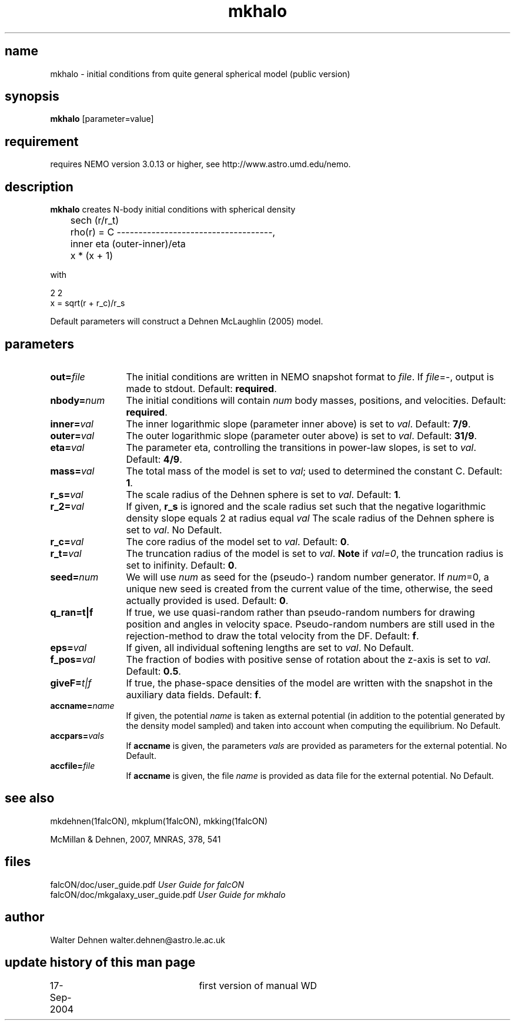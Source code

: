 .TH mkhalo 1falcON "17 September 2007"
.SH name
mkhalo \- initial conditions from quite general spherical model (public version)

.SH synopsis
\fBmkhalo\fP [parameter=value]

.SH requirement
requires NEMO version 3.0.13 or higher, see http://www.astro.umd.edu/nemo.

.SH description
\fBmkhalo\fP creates N-body initial conditions with spherical density
.nf

	                        sech (r/r_t)
	rho(r) = C ------------------------------------,
	            inner     eta     (outer-inner)/eta
	           x      * (x    + 1) 

.if

with

.nf
                   2    2
        x  = sqrt(r  + r_c)/r_s

.if

Default parameters will construct a Dehnen McLaughlin (2005) model.

.SH parameters

.TP 12
\fBout=\fP\fIfile\fP
The initial conditions are written in NEMO snapshot format to \fIfile\fP.
If \fIfile\fP=-, output is made to stdout. Default: \fBrequired\fP.
.TP
\fBnbody=\fP\fInum\fP
The initial conditions will contain \fInum\fP body masses, positions,
and velocities. Default: \fBrequired\fP.
.TP
\fBinner=\fP\fIval\fP
The inner logarithmic slope (parameter inner above) is set to \fIval\fP.
Default: \fB7/9\fP.
.TP
\fBouter=\fP\fIval\fP
The outer logarithmic slope (parameter outer above) is set to \fIval\fP.
Default: \fB31/9\fP.
.TP
\fBeta=\fP\fIval\fP
The parameter eta, controlling the transitions in power-law slopes,
is set to \fIval\fP.
Default: \fB4/9\fP.
.TP
\fBmass=\fP\fIval\fP
The total mass of the model is set to \fIval\fP;
used to determined the constant C. Default: \fB1\fP.
.TP
\fBr_s=\fP\fIval\fP
The scale radius of the Dehnen sphere is set to \fIval\fP. Default: \fB1\fP.
.TP
\fBr_2=\fP\fIval\fP
If given, \fBr_s\fP is ignored and the scale radius set such that the
negative logarithmic density slope equals 2 at radius equal  \fIval\fP
The scale radius of the Dehnen sphere is set to \fIval\fP. No Default.
.TP
\fBr_c=\fP\fIval\fP
The core radius of the model set to \fIval\fP. Default: \fB0\fP.
.TP
\fBr_t=\fP\fIval\fP
The truncation radius of the model is set to \fIval\fP.
\fBNote\fP if \fIval=0\fP, the truncation radius is set to inifinity.
Default: \fB0\fP.
.TP
\fBseed=\fP\fInum\fP
We will use \fInum\fP as seed for the (pseudo-) random number generator.
If \fInum\fP=0, a unique new seed is created from the current value of
the time, otherwise, the seed actually provided is used. Default: \fB0\fP.
.TP
\fBq_ran=t|f\fP
If true, we use quasi-random rather than pseudo-random numbers for
drawing position and angles in velocity space. Pseudo-random numbers
are still used in the rejection-method to draw the total velocity from
the DF. Default: \fBf\fP.
.TP
\fBeps=\fP\fIval\fP
If given, all individual softening lengths are set to \fIval\fP.
No Default.
.TP
\fBf_pos=\fP\fIval\fP
The fraction of bodies with positive sense of rotation
about the z-axis is set to \fIval\fP. Default: \fB0.5\fP.
.TP
\fBgiveF=\fP\fIt|f\fP
If true, the phase-space densities of the model are written with
the snapshot in the auxiliary data fields.
Default: \fBf\fP.
.TP
\fBaccname=\fP\fIname\fP
If given, the potential \fIname\fP is taken as external potential
(in addition to the potential generated by the density model sampled)
and taken into account when computing the equilibrium.
No Default.
.TP
\fBaccpars=\fP\fIvals\fP
If \fBaccname\fP is given, the parameters \fIvals\fP are provided as
parameters for the external potential.
No Default.
.TP
\fBaccfile=\fP\fIfile\fP
If \fBaccname\fP is given, the file \fIname\fP is provided as
data file for the external potential.
No Default.

.SH see also
mkdehnen(1falcON), mkplum(1falcON), mkking(1falcON)
.PP
.nf
McMillan & Dehnen, 2007, MNRAS, 378, 541

.SH files
.ta +3i
.nf
falcON/doc/user_guide.pdf                         \fIUser Guide for falcON\fP
falcON/doc/mkgalaxy_user_guide.pdf                \fIUser Guide for mkhalo
.fi
.SH author
.nf
Walter Dehnen                              walter.dehnen@astro.le.ac.uk
.SH update history of this man page
.nf
.ta +1.0i +2.0i
17-Sep-2004	first version of manual  WD
.fi


